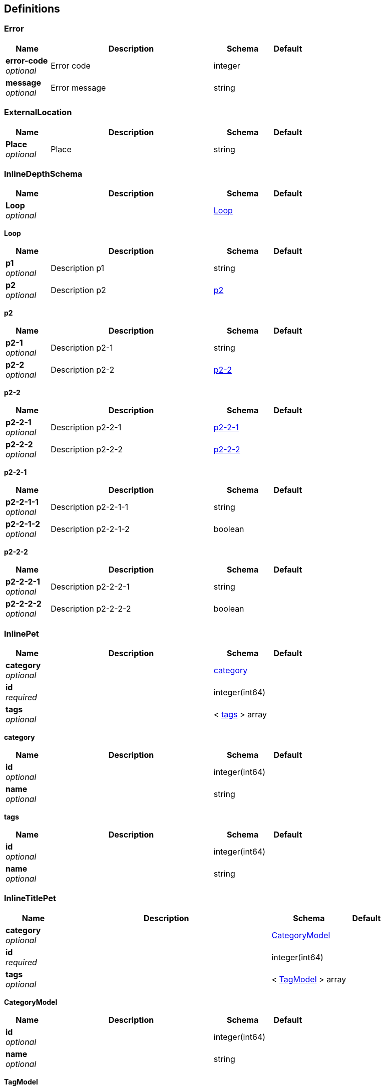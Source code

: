 
[[_definitions]]
== Definitions

[[_error]]
=== Error

[options="header", cols=".^3,.^11,.^4,.^2"]
|===
|Name|Description|Schema|Default
|*error-code* +
_optional_|Error code|integer|
|*message* +
_optional_|Error message|string|
|===


[[_externallocation]]
=== ExternalLocation

[options="header", cols=".^3,.^11,.^4,.^2"]
|===
|Name|Description|Schema|Default
|*Place* +
_optional_|Place|string|
|===


[[_inlinedepthschema]]
=== InlineDepthSchema

[options="header", cols=".^3,.^11,.^4,.^2"]
|===
|Name|Description|Schema|Default
|*Loop* +
_optional_||<<_inlinedepthschema_loop,Loop>>|
|===

[[_inlinedepthschema_loop]]
*Loop*

[options="header", cols=".^3,.^11,.^4,.^2"]
|===
|Name|Description|Schema|Default
|*p1* +
_optional_|Description p1|string|
|*p2* +
_optional_|Description p2|<<_inlinedepthschema_p2,p2>>|
|===

[[_inlinedepthschema_p2]]
*p2*

[options="header", cols=".^3,.^11,.^4,.^2"]
|===
|Name|Description|Schema|Default
|*p2-1* +
_optional_|Description p2-1|string|
|*p2-2* +
_optional_|Description p2-2|<<_inlinedepthschema_p2_p2-2,p2-2>>|
|===

[[_inlinedepthschema_p2_p2-2]]
*p2-2*

[options="header", cols=".^3,.^11,.^4,.^2"]
|===
|Name|Description|Schema|Default
|*p2-2-1* +
_optional_|Description p2-2-1|<<_inlinedepthschema_p2_p2-2_p2-2-1,p2-2-1>>|
|*p2-2-2* +
_optional_|Description p2-2-2|<<_inlinedepthschema_p2_p2-2_p2-2-2,p2-2-2>>|
|===

[[_inlinedepthschema_p2_p2-2_p2-2-1]]
*p2-2-1*

[options="header", cols=".^3,.^11,.^4,.^2"]
|===
|Name|Description|Schema|Default
|*p2-2-1-1* +
_optional_|Description p2-2-1-1|string|
|*p2-2-1-2* +
_optional_|Description p2-2-1-2|boolean|
|===

[[_inlinedepthschema_p2_p2-2_p2-2-2]]
*p2-2-2*

[options="header", cols=".^3,.^11,.^4,.^2"]
|===
|Name|Description|Schema|Default
|*p2-2-2-1* +
_optional_|Description p2-2-2-1|string|
|*p2-2-2-2* +
_optional_|Description p2-2-2-2|boolean|
|===


[[_inlinepet]]
=== InlinePet

[options="header", cols=".^3,.^11,.^4,.^2"]
|===
|Name|Description|Schema|Default
|*category* +
_optional_||<<_inlinepet_category,category>>|
|*id* +
_required_||integer(int64)|
|*tags* +
_optional_||< <<_inlinepet_tags,tags>> > array|
|===

[[_inlinepet_category]]
*category*

[options="header", cols=".^3,.^11,.^4,.^2"]
|===
|Name|Description|Schema|Default
|*id* +
_optional_||integer(int64)|
|*name* +
_optional_||string|
|===

[[_inlinepet_tags]]
*tags*

[options="header", cols=".^3,.^11,.^4,.^2"]
|===
|Name|Description|Schema|Default
|*id* +
_optional_||integer(int64)|
|*name* +
_optional_||string|
|===


[[_inlinetitlepet]]
=== InlineTitlePet

[options="header", cols=".^3,.^11,.^4,.^2"]
|===
|Name|Description|Schema|Default
|*category* +
_optional_||<<_categorymodel,CategoryModel>>|
|*id* +
_required_||integer(int64)|
|*tags* +
_optional_||< <<_tagmodel,TagModel>> > array|
|===

[[_categorymodel]]
*CategoryModel*

[options="header", cols=".^3,.^11,.^4,.^2"]
|===
|Name|Description|Schema|Default
|*id* +
_optional_||integer(int64)|
|*name* +
_optional_||string|
|===

[[_tagmodel]]
*TagModel*

[options="header", cols=".^3,.^11,.^4,.^2"]
|===
|Name|Description|Schema|Default
|*id* +
_optional_||integer(int64)|
|*name* +
_optional_||string|
|===


[[_location]]
=== Location

[options="header", cols=".^3,.^11,.^4,.^2"]
|===
|Name|Description|Schema|Default
|*Place* +
_optional_|Place|string|
|===


[[_mixedschema]]
=== MixedSchema
mixed collections and objects


[options="header", cols=".^3,.^11,.^4,.^2"]
|===
|Name|Description|Schema|Default
|*myTable* +
_optional_||< <<_mixedschema_mytable,myTable>> > array|
|===

[[_mixedschema_mytable]]
*myTable*

[options="header", cols=".^3,.^11,.^4,.^2"]
|===
|Name|Description|Schema|Default
|*myDict* +
_optional_||< string, <<_mixedschema_mydict,myDict>> > map|
|===

[[_mixedschema_mydict]]
*myDict*

[options="header", cols=".^3,.^11,.^4,.^2"]
|===
|Name|Description|Schema|Default
|*k* +
_optional_||string|
|*v* +
_optional_||string|
|===


[[_recursivecollectionschema]]
=== RecursiveCollectionSchema
Options k/v pairs list

_Type_ : < < string, <<_recursivecollectionschema_inline,RecursiveCollectionSchema>> > map > array

[[_recursivecollectionschema_inline]]
*RecursiveCollectionSchema*

[options="header", cols=".^3,.^11,.^4,.^2"]
|===
|Name|Description|Schema|Default
|*key* +
_optional_|option key|string|
|*value* +
_optional_|option value|string|
|===


[[_titledschema]]
=== TitledSchema
mixed collections and objects


[options="header", cols=".^3,.^11,.^4,.^2"]
|===
|Name|Description|Schema|Default
|*myTable* +
_optional_||< <<_tablecontent,TableContent>> > array|
|===

[[_tablecontent]]
*TableContent*

[options="header", cols=".^3,.^11,.^4,.^2"]
|===
|Name|Description|Schema|Default
|*emptyObject* +
_optional_||object|
|*myDict* +
_optional_||< string, <<_kvpair,KVPair>> > map|
|===

[[_kvpair]]
*KVPair*

[options="header", cols=".^3,.^11,.^4,.^2"]
|===
|Name|Description|Schema|Default
|*k* +
_optional_||string|
|*v* +
_optional_||string|
|===



